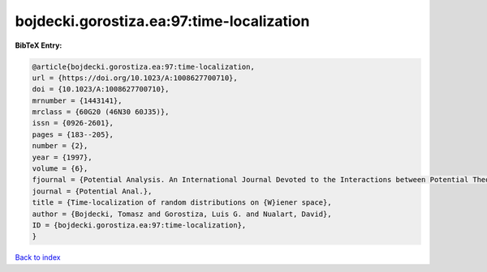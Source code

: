 bojdecki.gorostiza.ea:97:time-localization
==========================================

.. :cite:t:`bojdecki.gorostiza.ea:97:time-localization`

.. bibliography:: ../../All.bib

**BibTeX Entry:**

.. code-block:: bibtex

   @article{bojdecki.gorostiza.ea:97:time-localization,
   url = {https://doi.org/10.1023/A:1008627700710},
   doi = {10.1023/A:1008627700710},
   mrnumber = {1443141},
   mrclass = {60G20 (46N30 60J35)},
   issn = {0926-2601},
   pages = {183--205},
   number = {2},
   year = {1997},
   volume = {6},
   fjournal = {Potential Analysis. An International Journal Devoted to the Interactions between Potential Theory, Probability Theory, Geometry and Functional Analysis},
   journal = {Potential Anal.},
   title = {Time-localization of random distributions on {W}iener space},
   author = {Bojdecki, Tomasz and Gorostiza, Luis G. and Nualart, David},
   ID = {bojdecki.gorostiza.ea:97:time-localization},
   }

`Back to index <../index>`_
